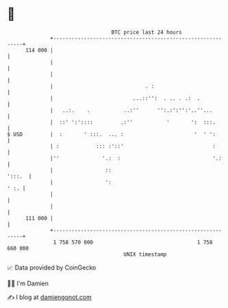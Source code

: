* 👋

#+begin_example
                                     BTC price last 24 hours                    
                 +------------------------------------------------------------+ 
         114 000 |                                                            | 
                 |                                                            | 
                 |                                                            | 
                 |                              . :                           | 
                 |                          ...::'':  . .. . .:  .            | 
                 |   ..:.    .           ..:''      '':.:':'':'..''...        | 
                 |  ::' ':'::::         .:''           '       ':  :::.       | 
   $ USD         |  :       ' :::.  ... :                       '  ' ':       | 
                 | :            ::: :'::'                             :       | 
                 |''              '.:  :                              '.:     | 
                 |                 ::                                  ':::.  | 
                 |                 ':                                    ' :. | 
                 |                                                            | 
                 |                                                            | 
         111 000 |                                                            | 
                 +------------------------------------------------------------+ 
                  1 758 570 000                                  1 758 660 000  
                                         UNIX timestamp                         
#+end_example
📈 Data provided by CoinGecko

🧑‍💻 I'm Damien

✍️ I blog at [[https://www.damiengonot.com][damiengonot.com]]
